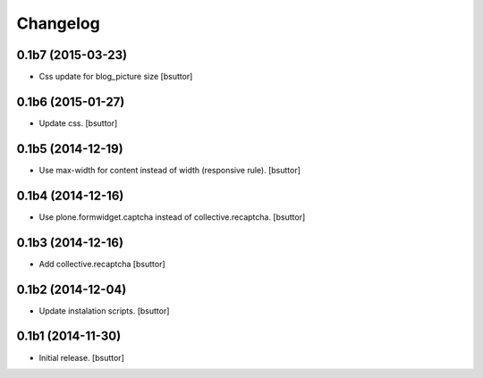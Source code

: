 Changelog
=========


0.1b7 (2015-03-23)
------------------

- Css update for blog_picture size
  [bsuttor]


0.1b6 (2015-01-27)
------------------

- Update css.
  [bsuttor]


0.1b5 (2014-12-19)
------------------

- Use max-width for content instead of width (responsive rule).
  [bsuttor]


0.1b4 (2014-12-16)
------------------

- Use plone.formwidget.captcha instead of collective.recaptcha.
  [bsuttor]


0.1b3 (2014-12-16)
------------------

- Add collective.recaptcha
  [bsuttor]


0.1b2 (2014-12-04)
------------------

- Update instalation scripts.
  [bsuttor]


0.1b1 (2014-11-30)
------------------

- Initial release.
  [bsuttor]

